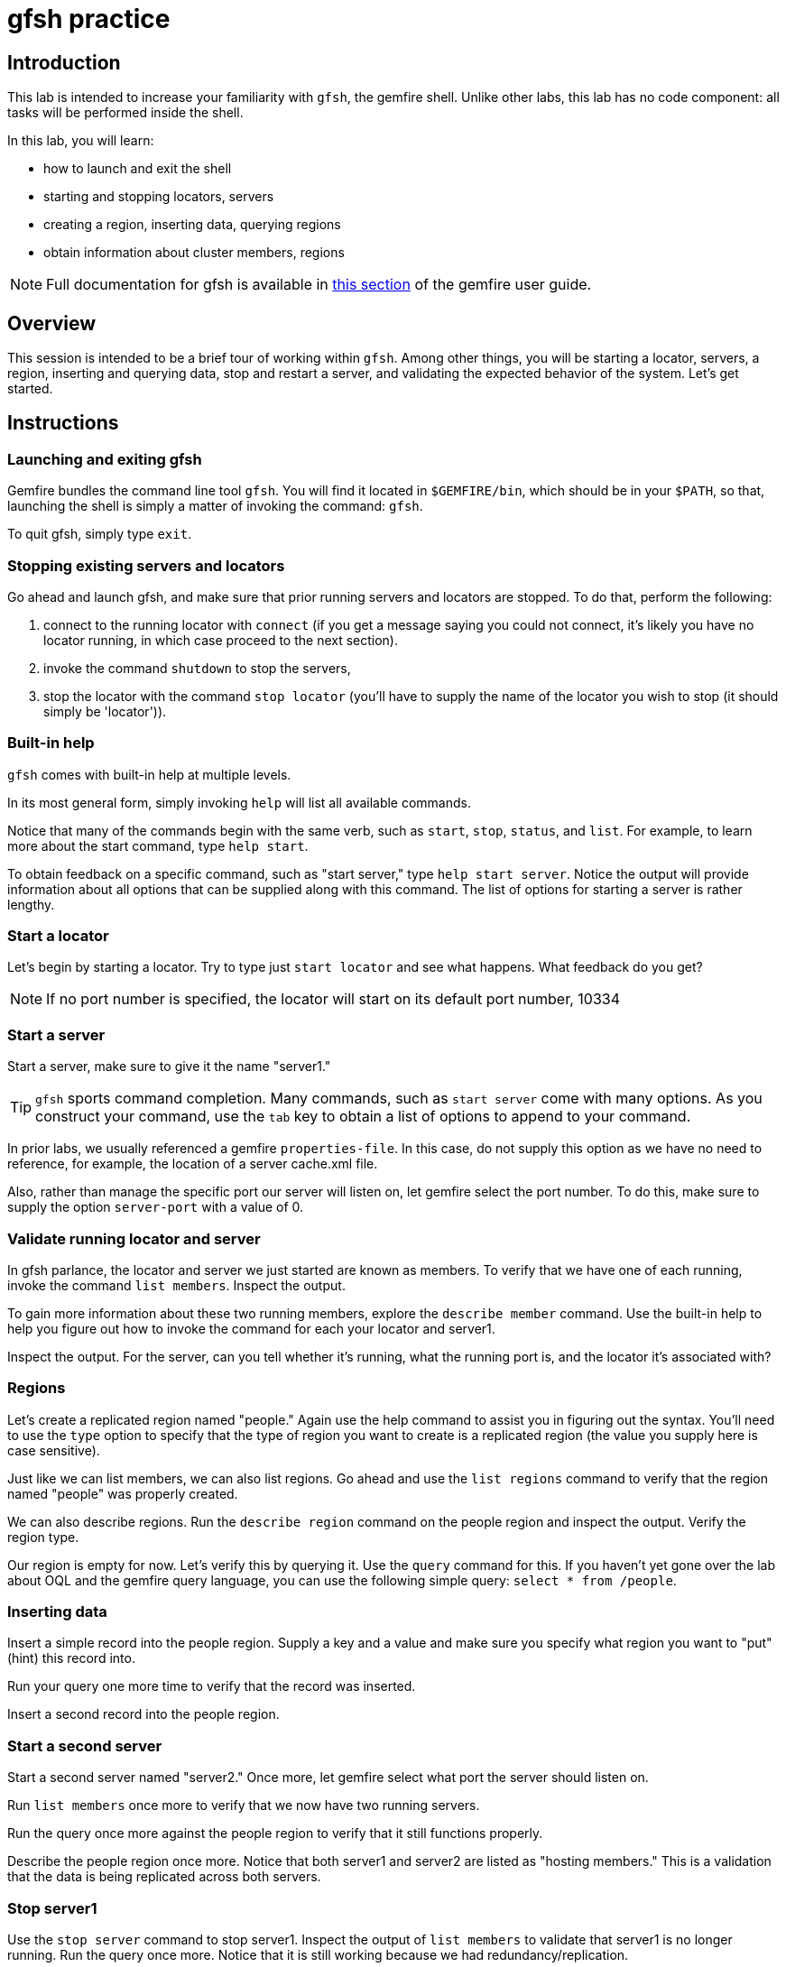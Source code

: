 = gfsh practice

== Introduction

This lab is intended to increase your familiarity with `gfsh`, the gemfire shell. Unlike other labs, this lab has no code component:  all tasks will be performed inside the shell.

In this lab, you will learn:

* how to launch and exit the shell
* starting and stopping locators, servers
* creating a region, inserting data, querying regions
* obtain information about cluster members, regions

NOTE: Full documentation for gfsh is available in http://gemfire.docs.pivotal.io/docs-gemfire/latest/tools_modules/gfsh/chapter_overview.html[this section^] of the gemfire user guide.

== Overview

This session is intended to be a brief tour of working within `gfsh`. Among other things, you will be starting a locator, servers, a region, inserting and querying data, stop and restart a server, and validating the expected behavior of the system.  Let's get started.

== Instructions

=== Launching and exiting gfsh

Gemfire bundles the command line tool `gfsh`.  You will find it located in `$GEMFIRE/bin`, which should be in your `$PATH`, so that, launching the shell is simply a matter of invoking the command: `gfsh`.

To quit gfsh, simply type `exit`.


=== Stopping existing servers and locators

Go ahead and launch gfsh, and make sure that prior running servers and locators are stopped.  To do that, perform the following:

. connect to the running locator with `connect` (if you get a message saying you could not connect, it's likely you have no locator running, in which case proceed to the next section).

. invoke the command `shutdown` to stop the servers,

. stop the locator with the command `stop locator` (you'll have to supply the name of the locator you wish to stop (it should simply be 'locator')).


=== Built-in help

`gfsh` comes with built-in help at multiple levels.

In its most general form, simply invoking `help` will list all available commands.

Notice that many of the commands begin with the same verb, such as `start`, `stop`, `status`, and `list`. For example, to learn more about the start command, type `help start`.

To obtain feedback on a specific command, such as "start server," type `help start server`.  Notice the output will provide information about all options that can be supplied along with this command.  The list of options for starting a server is rather lengthy.

=== Start a locator

Let's begin by starting a locator.  Try to type just `start locator` and see what happens.  What feedback do you get?

NOTE: If no port number is specified, the locator will start on its default port number, 10334


=== Start a server

Start a server, make sure to give it the name "server1."

TIP: `gfsh` sports command completion.  Many commands, such as `start server` come with many options.  As you construct your command, use the `tab` key to obtain a list of options to append to your command.

In prior labs, we usually referenced a gemfire `properties-file`.  In this case, do not supply this option as we have no need to reference, for example, the location of a server cache.xml file.

Also, rather than manage the specific port our server will listen on, let gemfire select the port number.  To do this, make sure to supply the option `server-port` with a value of 0.


=== Validate running locator and server

In gfsh parlance, the locator and server we just started are known as members.  To verify that we have one of each running, invoke the command `list members`.  Inspect the output.

To gain more information about these two running members, explore the `describe member` command.  Use the built-in help to help you figure out how to invoke the command for each your locator and server1.

Inspect the output.  For the server, can you tell whether it's running, what the running port is, and the locator it's associated with?

=== Regions

Let's create a replicated region named "people."  Again use the help command to assist you in figuring out the syntax.  You'll need to use the `type` option to specify that the type of region you want to create is a replicated region (the value you supply here is case sensitive).

Just like we can list members, we can also list regions.  Go ahead and use the `list regions` command to verify that the region named "people" was properly created.

We can also describe regions.  Run the `describe region` command on the people region and inspect the output.  Verify the region type.

Our region is empty for now.  Let's verify this by querying it.  Use the `query` command for this.  If you haven't yet gone over the lab about OQL and the gemfire query language, you can use the following simple query: `select * from /people`.

=== Inserting data

Insert a simple record into the people region.  Supply a key and a value and make sure you specify what region you want to "put" (hint) this record into.

Run your query one more time to verify that the record was inserted.

Insert a second record into the people region.

=== Start a second server

Start a second server named "server2."  Once more, let gemfire select what port the server should listen on.

Run `list members` once more to verify that we now have two running servers.

Run the query once more against the people region to verify that it still functions properly.

Describe the people region once more.  Notice that both server1 and server2 are listed as "hosting members."  This is a validation that the data is being replicated across both servers.


=== Stop server1

Use the `stop server` command to stop server1.  Inspect the output of `list members` to validate that server1 is no longer running.  Run the query once more.  Notice that it is still working because we had redundancy/replication.

Start server1 back up.

Explore the `status server` command on either of the running servers.  What additional information can we glean about the server compared to the `describe member` command?


=== Exit, then return to the shell

At this point, issue the `exit` command to exit the shell.  Now re-invoke gfsh and re-connect to your locator (port number should be 10334).  Notice that your servers should still be running.  So, exiting merely detaches you from the shell but has no impact on the running servers.

=== Shutting down

Issue the command `shutdown` to stop your servers.  Using the built-in help, issue the `stop locator` command to stop your locator.

In this session, we've covered a lot of ground.  Although we haven't explored the myriad of options that many of the commands sport, you should now be familiar and comfortable enough with gfsh to explore further.  Congratulations!! You have completed this lab.


